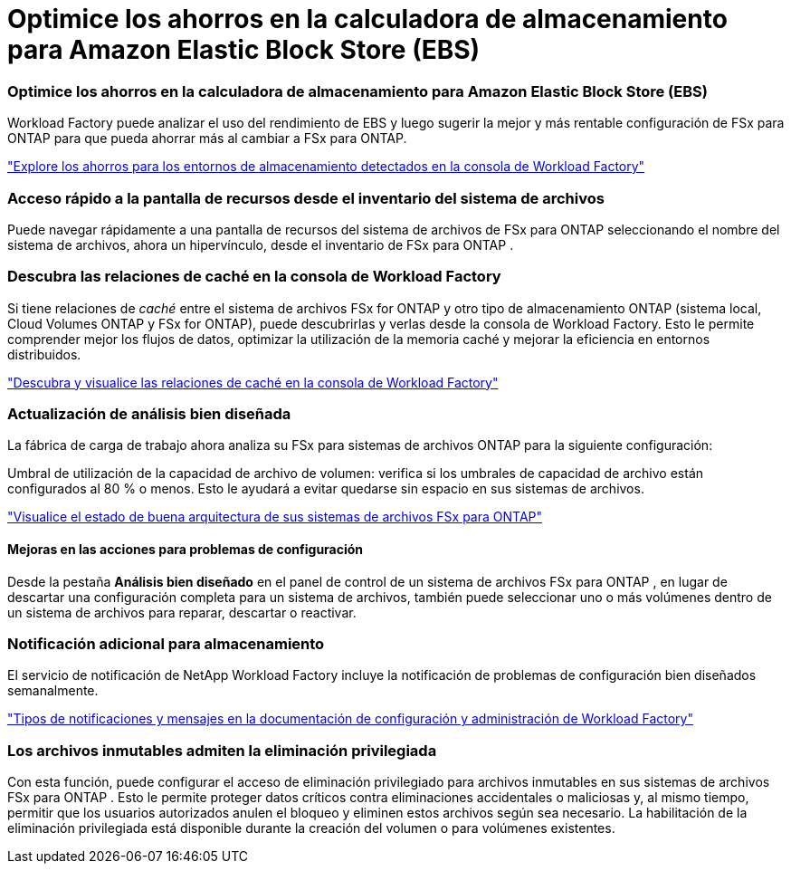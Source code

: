 = Optimice los ahorros en la calculadora de almacenamiento para Amazon Elastic Block Store (EBS)
:allow-uri-read: 




=== Optimice los ahorros en la calculadora de almacenamiento para Amazon Elastic Block Store (EBS)

Workload Factory puede analizar el uso del rendimiento de EBS y luego sugerir la mejor y más rentable configuración de FSx para ONTAP para que pueda ahorrar más al cambiar a FSx para ONTAP.

link:https://docs.netapp.com/us-en/workload-fsx-ontap/explore-savings.html#explore-savings-for-detected-storage-environments["Explore los ahorros para los entornos de almacenamiento detectados en la consola de Workload Factory"]



=== Acceso rápido a la pantalla de recursos desde el inventario del sistema de archivos

Puede navegar rápidamente a una pantalla de recursos del sistema de archivos de FSx para ONTAP seleccionando el nombre del sistema de archivos, ahora un hipervínculo, desde el inventario de FSx para ONTAP .



=== Descubra las relaciones de caché en la consola de Workload Factory

Si tiene relaciones de _caché_ entre el sistema de archivos FSx for ONTAP y otro tipo de almacenamiento ONTAP (sistema local, Cloud Volumes ONTAP y FSx for ONTAP), puede descubrirlas y verlas desde la consola de Workload Factory. Esto le permite comprender mejor los flujos de datos, optimizar la utilización de la memoria caché y mejorar la eficiencia en entornos distribuidos.

link:https://docs.netapp.com/us-en/workload-fsx-ontap/discover-cache-volumes.html["Descubra y visualice las relaciones de caché en la consola de Workload Factory"]



=== Actualización de análisis bien diseñada

La fábrica de carga de trabajo ahora analiza su FSx para sistemas de archivos ONTAP para la siguiente configuración:

Umbral de utilización de la capacidad de archivo de volumen: verifica si los umbrales de capacidad de archivo están configurados al 80 % o menos. Esto le ayudará a evitar quedarse sin espacio en sus sistemas de archivos.

link:https://docs.netapp.com/us-en/workload-fsx-ontap/improve-configurations.html["Visualice el estado de buena arquitectura de sus sistemas de archivos FSx para ONTAP"]



==== Mejoras en las acciones para problemas de configuración

Desde la pestaña *Análisis bien diseñado* en el panel de control de un sistema de archivos FSx para ONTAP , en lugar de descartar una configuración completa para un sistema de archivos, también puede seleccionar uno o más volúmenes dentro de un sistema de archivos para reparar, descartar o reactivar.



=== Notificación adicional para almacenamiento

El servicio de notificación de NetApp Workload Factory incluye la notificación de problemas de configuración bien diseñados semanalmente.

link:https://docs.netapp.com/us-en/workload-setup-admin/configure-notifications.html#notification-types-and-messages["Tipos de notificaciones y mensajes en la documentación de configuración y administración de Workload Factory"]



=== Los archivos inmutables admiten la eliminación privilegiada

Con esta función, puede configurar el acceso de eliminación privilegiado para archivos inmutables en sus sistemas de archivos FSx para ONTAP . Esto le permite proteger datos críticos contra eliminaciones accidentales o maliciosas y, al mismo tiempo, permitir que los usuarios autorizados anulen el bloqueo y eliminen estos archivos según sea necesario. La habilitación de la eliminación privilegiada está disponible durante la creación del volumen o para volúmenes existentes.
